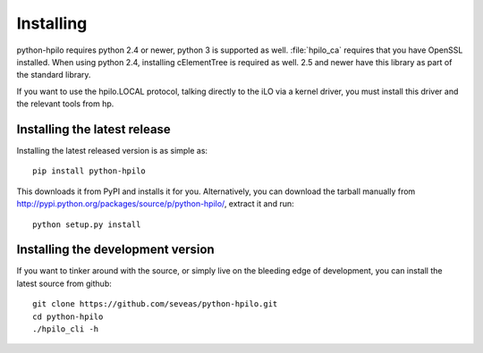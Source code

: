 Installing
==========

python-hpilo requires python 2.4 or newer, python 3 is supported as well.
:file:`hpilo_ca` requires that you have OpenSSL installed. When using python
2.4, installing cElementTree is required as well. 2.5 and newer have this
library as part of the standard library.

If you want to use the hpilo.LOCAL protocol, talking directly to the iLO via a
kernel driver, you must install this driver and the relevant tools from hp.

Installing the latest release
~~~~~~~~~~~~~~~~~~~~~~~~~~~~~

Installing the latest released version is as simple as::

  pip install python-hpilo

This downloads it from PyPI and installs it for you. Alternatively, you can
download the tarball manually from
http://pypi.python.org/packages/source/p/python-hpilo/, extract it and run::

  python setup.py install

Installing the development version
~~~~~~~~~~~~~~~~~~~~~~~~~~~~~~~~~~

If you want to tinker around with the source, or simply live on the bleeding
edge of development, you can install the latest source from github::

  git clone https://github.com/seveas/python-hpilo.git
  cd python-hpilo
  ./hpilo_cli -h
